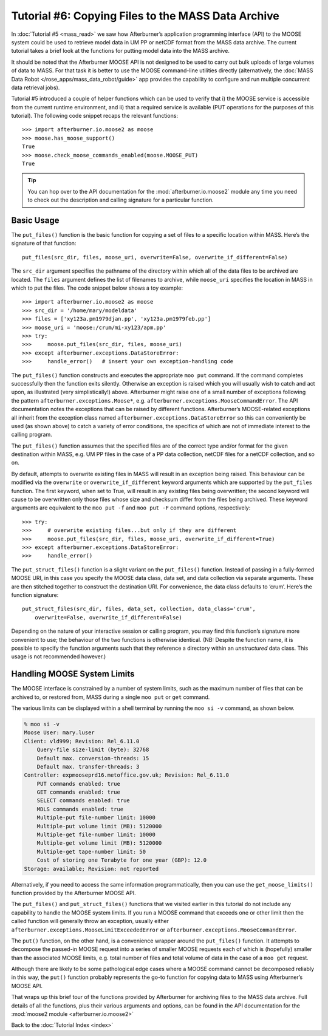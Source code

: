 Tutorial #6: Copying Files to the MASS Data Archive
===================================================

In :doc:`Tutorial #5 <mass_read>` we saw how Afterburner’s application programming
interface (API) to the MOOSE system could be used to retrieve model data in UM PP
or netCDF format from the MASS data archive. The current tutorial takes a brief
look at the functions for putting model data into the MASS archive.

It should be noted that the Afterburner MOOSE API is not designed to be used to
carry out bulk uploads of large volumes of data to MASS. For that task it is
better to use the MOOSE command-line utilities directly (alternatively, the
:doc:`MASS Data Robot </rose_apps/mass_data_robot/guide>` app provides the
capability to configure and run multiple concurrent data retrieval jobs).

Tutorial #5 introduced a couple of helper functions which can be used to verify
that i) the MOOSE service is accessible from the current runtime environment, and
ii) that a required service is available (PUT operations for the purposes of this
tutorial). The following code snippet recaps the relevant functions::

    >>> import afterburner.io.moose2 as moose
    >>> moose.has_moose_support()
    True
    >>> moose.check_moose_commands_enabled(moose.MOOSE_PUT)
    True

.. tip:: You can hop over to the API documentation for the :mod:`afterburner.io.moose2`
   module any time you need to check out the description and calling signature for a
   particular function.

Basic Usage
-----------

The ``put_files()`` function is the basic function for copying a set of files to
a specific location within MASS. Here’s the signature of that function::

    put_files(src_dir, files, moose_uri, overwrite=False, overwrite_if_different=False)

The ``src_dir`` argument specifies the pathname of the directory within which all
of the data files to be archived are located. The ``files`` argument defines the
list of filenames to archive, while ``moose_uri`` specifies the location in MASS
in which to put the files. The code snippet below shows a toy example::

    >>> import afterburner.io.moose2 as moose
    >>> src_dir = '/home/mary/modeldata'
    >>> files = ['xy123a.pm1979djan.pp', 'xy123a.pm1979feb.pp']
    >>> moose_uri = 'moose:/crum/mi-xy123/apm.pp'
    >>> try: 
    >>>     moose.put_files(src_dir, files, moose_uri)
    >>> except afterburner.exceptions.DataStoreError:
    >>>     handle_error()   # insert your own exception-handling code

The ``put_files()`` function constructs and executes the appropriate ``moo put``
command. If the command completes successfully then the function exits silently.
Otherwise an exception is raised which you will usually wish to catch and act upon,
as illustrated (very simplistically!) above. Afterburner might raise one of a
small number of exceptions following the pattern ``afterburner.exceptions.Moose*``,
e.g. ``afterburner.exceptions.MooseCommandError``. The API documentation notes
the exceptions that can be raised by different functions. Afterburner’s MOOSE-related
exceptions all inherit from the exception class named ``afterburner.exceptions.DataStoreError``
so this can conveniently be used (as shown above) to catch a variety of error
conditions, the specifics of which are not of immediate interest to the calling
program.

The ``put_files()`` function assumes that the specified files are of the correct
type and/or format for the given destination within MASS, e.g. UM PP files in the
case of a PP data collection, netCDF files for a netCDF collection, and so on.

By default, attempts to overwrite existing files in MASS will result in an exception
being raised. This behaviour can be modified via the ``overwrite`` or ``overwrite_if_different``
keyword arguments which are supported by the ``put_files`` function. The first
keyword, when set to True, will result in any existing files being overwritten;
the second keyword will cause to be overwritten only those files whose size and
checksum differ from the files being archived. These keyword arguments are
equivalent to the ``moo put -f`` and ``moo put -F`` command options, respectively::

    >>> try:
    >>>     # overwrite existing files...but only if they are different
    >>>     moose.put_files(src_dir, files, moose_uri, overwrite_if_different=True)
    >>> except afterburner.exceptions.DataStoreError:
    >>>     handle_error()

The ``put_struct_files()`` function is a slight variant on the ``put_files()``
function. Instead of passing in a fully-formed MOOSE URI, in this case you specify
the MOOSE data class, data set, and data collection via separate arguments. These
are then stitched together to construct the destination URI. For convenience, the
data class defaults to ‘crum’. Here’s the function signature::

    put_struct_files(src_dir, files, data_set, collection, data_class='crum',
        overwrite=False, overwrite_if_different=False)

Depending on the nature of your interactive session or calling program, you may
find this function’s signature more convenient to use; the behaviour of the two
functions is otherwise identical. (NB: Despite the function name, it is possible
to specify the function arguments such that they reference a directory within an
*unstructured* data class. This usage is not recommended however.)

Handling MOOSE System Limits
----------------------------

The MOOSE interface is constrained by a number of system limits, such as the
maximum number of files that can be archived to, or restored from, MASS during
a single ``moo put`` or ``get`` command.

The various limits can be displayed within a shell terminal by running the
``moo si -v`` command, as shown below.

.. code-block:: sh

    % moo si -v
    Moose User: mary.luser
    Client: vld999; Revision: Rel_6.11.0
        Query-file size-limit (byte): 32768
        Default max. conversion-threads: 15
        Default max. transfer-threads: 3
    Controller: expmooseprd16.metoffice.gov.uk; Revision: Rel_6.11.0
        PUT commands enabled: true
        GET commands enabled: true
        SELECT commands enabled: true
        MDLS commands enabled: true
        Multiple-put file-number limit: 10000
        Multiple-put volume limit (MB): 5120000
        Multiple-get file-number limit: 10000
        Multiple-get volume limit (MB): 5120000
        Multiple-get tape-number limit: 50
        Cost of storing one Terabyte for one year (GBP): 12.0
    Storage: available; Revision: not reported

Alternatively, if you need to access the same information programmatically,
then you can use the ``get_moose_limits()`` function provided by the Afterburner
MOOSE API.

The ``put_files()`` and ``put_struct_files()`` functions that we visited earlier
in this tutorial do not include any capability to handle the MOOSE system limits.
If you run a MOOSE command that exceeds one or other limit then the called function
will generally throw an exception, usually either ``afterburner.exceptions.MooseLimitExceededError``
or ``afterburner.exceptions.MooseCommandError``.

The ``put()`` function, on the other hand, is a convenience wrapper around the
``put_files()`` function. It attempts to decompose the passed-in MOOSE request
into a series of smaller MOOSE requests each of which is (hopefully) smaller than
the associated MOOSE limits, e.g. total number of files and total volume of data
in the case of a ``moo get`` request.

Although there are likely to be some pathological edge cases where a MOOSE command
cannot be decomposed reliably in this way, the ``put()`` function probably
represents the go-to function for copying data to MASS using Afterburner’s MOOSE API.

That wraps up this brief tour of the functions provided by Afterburner for
archiving files to the MASS data archive. Full details of all the functions, plus
their various arguments and options, can be found in the API documentation for the
:mod:`moose2 module <afterburner.io.moose2>`

Back to the :doc:`Tutorial Index <index>`
